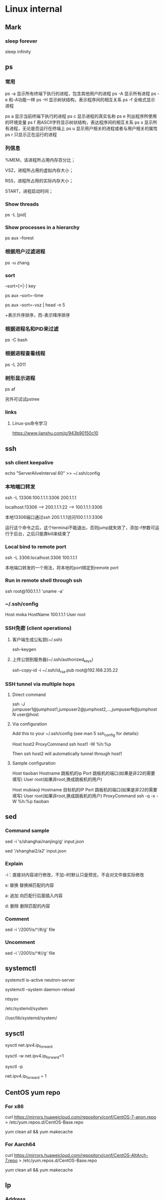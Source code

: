 #+STARTUP: showall

* Linux internal
** Mark
*** sleep forever
sleep infinity

** ps
*** 常用
ps -a  显示所有终端下执行的进程，包含其他用户的进程
ps -A  显示所有进程
ps -e  和-A功能一样
ps -H  显示树状结构，表示程序间的相互关系
ps -f  全格式显示进程

ps a   显示当前终端下执行的进程
ps c   显示进程的真实名称
ps e   列出程序所使用的环境变量
ps f   用ASCII字符显示树状结构，表达程序间的相互关系
ps x   显示所有进程，无论是否运行在终端上
ps u   显示用户相关的进程或者与用户相关的属性
ps r   只显示正在运行的进程

*** 列信息
%MEM，该进程所占用内存百分比；

VSZ，进程所占用的虚拟内存大小；

RSS，进程所占用的实际内存大小；

START，进程启动时间；

*** Show threads
ps -L [pid]

*** Show processes in a hierarchy
ps aux --forest

*** 根据用户过滤进程
ps -u zhang

*** sort
--sort=[+|-] key

ps aux --sort=-time

ps aux --sort=-vsz | head -n 5

+表示升序排序，而-表示降序排序

*** 根据进程名和PID来过滤
ps -C bash

*** 根据进程查看线程
ps -L 2011

*** 树形显示进程
ps af

另外可试试pstree

*** links
**** Linux-ps命令学习
https://www.jianshu.com/p/943b90150c10

** ssh
*** ssh client keepalive
echo "ServerAliveInterval 60" >> ~/.ssh/config 

*** 本地端口转发
ssh -L 13306:100.1.1.1:3306 200.1.1.1

localhost:13306 --> 200.1.1.1:22 --> 100.1.1.1:3306

本地13306端口通过ssh 200.1.1.1访问100.1.1.1:3306

运行这个命令之后，这个terminal不能退出，否则jump就失效了，添加-f参数可运行于后台，之后只能靠kill来结束了

*** Local bind to remote port
ssh -L 3306:localhost:3306 100.1.1.1

本地端口转发的一个用法，将本地的port绑定到remote port

*** Run in remote shell through ssh
ssh root@100.1.1.1 'uname -a'

*** ~/.ssh/config
Host moka
  HostName 100.1.1.1
  User root

*** SSH免密 (client operations)
**** 客户端生成公私钥(~/.ssh)
ssh-keygen

**** 上传公钥到服务器(~/.ssh/authorized_keys)
ssh-copy-id -i ~/.ssh/id_rsa.pub root@192.168.235.22

*** SSH tunnel via multiple hops
**** Direct command
ssh -J jumpuser1@jumphost1,jumpuser2@jumphost2,...,jumpuserN@jumphostN user@host

**** Via configuration
Add this to your ~/.ssh/config (see man 5 ssh_config for details):

Host host2
  ProxyCommand ssh host1 -W %h:%p

Then ssh host2 will automatically tunnel through host1

**** Sample configuration
Host tiaoban
 Hostname 跳板机的ip
 Port 跳板机的端口(如果是非22的需要填写)
 User root(如果非root,换成跳板机的用户)

Host mubiaoji
 Hostname 目标机的IP
 Port 跳板机的端口(如果是非22的需要填写)
 User root(如果非root,换成跳板机的用户)
 ProxyCommand ssh -q -x -W %h:%p tiaoban

** sed
*** Command sample
sed -i 's/shanghai/nanjing/g' input.json

sed '/shanghai2/a2' input.json

*** Explain
-i：直接对内容进行修改，不加-i时默认只是预览，不会对文件做实际修改

s: 替换  替换掉匹配的内容

a: 追加  向匹配行后面插入内容

d: 删除  删除匹配的内容

*** Comment
sed -i '/2001/s/^/#/g' file

*** Uncomment
sed -i '/2001/s/^#//g' file

** systemctl
systemctl is-active neutron-server

systemctl --system daemon-reload

ntsysv

/etc/systemd/system

//usr/lib/systemd/system/

** sysctl
sysctl net.ipv4.ip_forward

sysctl -w net.ipv4.ip_forward=1

# 加载系统参数，默认使用 /etc/sysctl.conf
sysctl -p

# Default enable ip forwarding when adding to /etc/sysctl.conf
net.ipv4.ip_forward = 1

** CentOS yum repo
*** For x86
curl https://mirrors.huaweicloud.com/repository/conf/CentOS-7-anon.repo > /etc/yum.repos.d/CentOS-Base.repo

yum clean all && yum makecache

*** For Aarch64
curl https://mirrors.huaweicloud.com/repository/conf/CentOS-AltArch-7.repo > /etc/yum.repos.d/CentOS-Base.repo

yum clean all && yum makecache

** Ip
*** Address
ip addr add 100.1.1.1/24 dev eth0

ip addr del 100.1.1.1/24 dev eth0

ip addr add 2001::10/64 dev eth0

ip addr del 2001::10/64 dev eth0

ifconfig eth0 inet6 del fe80::c160:cd99:cf48:c7fd/64

*** Mac modify
ifconfig eth0 hw ether 00:11:11:11:11:11

*** Namespace
ip netns add ns10
  
ip link set eth10 netns ns10

ip netns exec ns10 bash

*** Veth
ip link add veth0 type veth peer name veth1

*** Vlan
ip link add link veth0 name veth0.160 type vlan id 160

** Iptables
iptables -I INPUT -p tcp -m tcp -j ACCEPT

** brctl  
brctl addbr br0

brctl addif br0 veth0

brctl show

brctl showmacs br0

** nmtui
Text User Interface for controlling NetworkManager

** dhcp
*** Forget ipv6
/var/lib/dhclient/dhclient6.leases

** date
*** time duration
#+begin_src shell
date +"%T.%N"
ping 127.0.0.1 -c 4
date +"%T.%N"
#+end_src

*** time zone
timedatectl set-timezone Asia/Shanghai

** cat
#+begin_src shell
  cat >/tmp/intf.xml <<EOF
  hi
  EOF
#+end_src

** awk
awk 是很实用的文本处理命令，print 到后带的是你要获取第几列，sed -n 是指定第几行。
ls -l | awk '{print $5}' | sed -n '2p'

** systemd-cat
systemd-cat  Connect a pipeline or program's output with the journal
#+begin_src shell
  printf "hi" | systemd-cat
#+end_src

** eth0
#+begin_src shell
cat > /etc/sysconfig/network-scripts/ifcfg-eth0 << EOF
TYPE=Ethernet
DEFROUTE=yes
PEERDNS=yes
PEERROUTES=yes
NAME=eth0
DEVICE=eth0
ONBOOT=yes
IPADDR=192.168.0.66
NETMASK=255.255.255.0
GATEWAY=192.168.0.1
EOF
#+end_src

** iptables
*** counter
iptables --list-rules -v

iptables-save -c

iptables-save -c | grep -v '\[0:0\]'

iptables -Z

less /etc/sysconfig/iptables

iptables -nL -t nat

*** Samples
-A INPUT -p tcp -m state --state NEW -m tcp --dport 3306 -j ACCEPT

** rpm
*** rpm extract
rpm2cpio *.rpm | cpio -div

* Other package
** gdb
*** Set a memory break point
(gdb) watch 0x11223344

*** Print var type
(gdb) whatis he
type = struct child

*** Print struct details
(gdb) ptype he
type = struct child {
char name[10];
enum {boy, girl} gender;
}

** gcc
*** Switch gcc version
yum install centos-release-scl 

yum install devtoolset-7-gcc 

scl enable devtoolset-7 bash

gcc -v

** tcpdump
*** tcpdump -xx -tt 直接把报文用十六进制打印出来

** Git
*** create a new local branch
git checkout -b dev

*** create a new remote branch
git push origin 6.0.2:6.0.2-jing

*** delete a remote branch
git push origin --delete 6.0.2-jing

*** rename local branch
git branch -m old-name new-name

** Docker
*** Image
docker search centos

docker pull centos:7.9.2009

docker images

docker rmi 218b8335b7b0
   
*** Container
docker run -itd centos bash
   
docker run -itd --name="centos7" --privileged=true centos:7 /usr/sbin/init
   
docker exec -it a0 bash
   
docker ps -a
  
docker stop 47d478b8dcbf
  
docker rm 47d478b8dcbf

pipework br-int -l pf0 dpf0 100.1.1.10/24 00:11:11:11:11:11

*** Proxy between Docker daemon and the Internet
#+begin_src shell
mkdir -p /etc/systemd/system/docker.service.d

cat > /etc/systemd/system/docker.service.d/http-proxy.conf << EOF
[Service]
Environment="HTTP_PROXY=http://your.proxy:8080"
Environment="HTTPS_PROXY=http://your.proxy:8080"
Environment="NO_PROXY=127.0.0.1,localhost
EOF

systemctl daemon-reload

systemctl restart docker

systemctl show --property=Environment docker
#+end_src

*** Enable ipv6
Edit /etc/docker/daemon.json, set the ipv6 key to true and the fixed-cidr-v6 key to your IPv6 subnet. In this example we are setting it to 2001:db8:1::/64.

#+begin_src json
  {
      "ipv6": true,
      "fixed-cidr-v6": "2001:db8:1::/64"
  }
#+end_src

Save the file.

Reload the Docker configuration file.

#+begin_src shell
  systemctl reload docker
#+end_src

** Quagga
yum install quagga

systemctl start zebra

vtysh

telnet 127.0.0.1 2601

** pipework   
git clone https://github.com/jpetazzo/pipework

cp pipework/pipework /bin

docker run -itd --name con1 ubuntu:14.04 /bin/bash

pipework br-int dpf0 100.1.1.10/24

pipework mac:<hostinterface_macaddress> [-i containerinterface] [-l localinterfacename]
[-a addressfamily] <guest> <ipaddr>/<subnet>[@default_gateway] [macaddr][@vlan]
  
pipework br-int -l pf0 dpf0 100.1.1.10/24 00:11:11:11:11:11

** Keepalived
keepalived -f /home/hyper/ns10.conf \
           -p /var/run/keepalivedns10.pid \
           -r /var/run/keepalivedns10.pid \
           -c /var/run/keepalivedns10.pid \
           -s ns10

宿主内要装好keepalived, modprobe ip_vs  

** Mininet
*** GUI design
./mininet/examples/miniedit.py

** Qemu
qemu-img info vm.qcow2

qemu-img resize vm.qcow2 +10G

*** create fs
"C:/Program Files/qemu/qemu-img" create -f qcow2 centos-aarch64.qcow2 128G

*** start from img
"C:/Program Files/qemu/qemu-img" info CentOS-Userland-7-aarch64-generic-Minimal-2009-sda.raw

"C:/Program Files/qemu/qemu-img" resize CentOS-Userland-7-aarch64-generic-Minimal-2009-sda.raw 128G

#+BEGIN_SRC shell
  "C:/Program Files/qemu/qemu-system-aarch64" \
      -cpu cortex-a72 -smp 4 -M virt -m 8192 \
      -hda CentOS-Userland-7-aarch64-generic-Minimal-2009-sda.raw \
      -drive if=pflash,format=raw,file=QEMU_EFI.img \
      -netdev user,id=n1 -device virtio-net-pci,netdev=n1 \
      -vga std \
      -serial telnet::5555,server,nowait
#+END_SRC

#+BEGIN_SRC shell
  "C:/Program Files/qemu/qemu-system-aarch64" \
      -cpu cortex-a72 -smp 4 -M virt -m 8192 \
      -drive file=CentOS-Userland-7-aarch64-generic-Minimal-2009-sda.raw,format=raw,index=0,media=disk \
      -drive if=pflash,format=raw,file=QEMU_EFI.img \
      -netdev user,id=n1 -device virtio-net-pci,netdev=n1 \
      -vga std \
      -serial telnet::5555,server,nowait
#+END_SRC

*** install from iso
#+BEGIN_SRC shell
  "C:/Program Files/qemu/qemu-system-aarch64" \
      -cpu cortex-a72 -smp 4 -M virt -m 8192 \
      -hda centos-aarch64.qcow2 \
      -drive if=pflash,format=raw,file=QEMU_EFI.img \
      -drive if=virtio,format=raw,file=CentOS-7-aarch64-Minimal-2009.iso \
      -vga std \
      -serial telnet::5555,server,nowait
#+END_SRC

** virsh
virsh domiflist vsr11_north

/var/lib/libvirt/images/jing

*** aarch64 vm
#+BEGIN_SRC shell
  virt-install \
      --virt-type=kvm \
      --name centos-aarch64 \
      --ram 8192 \
      --vcpus=4 \
      --os-variant=centos7.0 \
      --cdrom=/home/jing/CentOS-7-aarch64-Minimal-2009.iso \
      --network=bridge=br135,model=virtio \
      --graphics vnc \
      --disk path=/home/jing/centos-aarch64.qcow2,size=80,bus=virtio,format=qcow2
#+END_SRC

** Guestfish
*** how-to-set-root-password-of-centos-7
yum install libguestfs-tools

openssl passwd -1 password

guestfish --rw -a /var/lib/libvirt/images/CentOS-7-x86_64-GenericCloud-1907.qcow2

https://www.linuxcnf.com/2019/11/how-to-set-root-password-of-centos-7.html

https://www.cnblogs.com/BuildingHome/p/4834859.html

** mycli
yum install python3-pip

pip3 install --upgrade pip

pip3 install mycli

** Deploy vsftpd on CentOS (Need to rewrite the sed commands with sed comment below)
yum install ftp vsftpd -y

cp /etc/vsftpd/vsftpd.conf /etc/vsftpd/vsftpd.conf.default

useradd ftp_user

passwd ftp_user

mkdir /home/ftp

chown -R ftp_user /home/ftp

sed -i 's/anonymous_enable=YES/anonymous_enable=NO/' /etc/vsftpd/vsftpd.conf

sed -i '$ a chroot_local_user=YES' /etc/vsftpd/vsftpd.conf

sed -i '$ a allow_writeable_chroot=YES' /etc/vsftpd/vsftpd.conf

sed -i '$ a local_root=/home/ftp' /etc/vsftpd/vsftpd.conf

systemctl enable vsftpd

systemctl start vsftpd

** lsof
*** Unix socket
lsof -U

*** List all the network connections
lsof -i

*** 显示IP地址非url
lsof -n

*** 显示port非name
lsof -P

*** Find IPv4 /IPv6 Socket file
lsof -i@100.1.1.1

*** List all Process or Commands that belongs to a Process I
lsof -p 2842

*** List all open files under a specific directory
lsof +D /var/log/

*** Combine more list options using OR/AND
**** -p or -U
lsof -p 4667 -U

**** -p and -U
lsof -p 4667 -U a

*** Full command name
lsof +c0

*** 依据进程名查看
lsof -c mysql

** curl
*** json format
curl http://192.168.248.1:80/gui/ns/id9 | python -m json.tool

** disk scale
[root@localhost ~]# fdisk /dev/mmcblk0
Welcome to fdisk (util-linux 2.23.2).

Changes will remain in memory only, until you decide to write them.
Be careful before using the write command.


Command (m for help): p

Disk /dev/mmcblk0: 63.9 GB, 63864569856 bytes, 124735488 sectors
Units = sectors of 1 * 512 = 512 bytes
Sector size (logical/physical): 512 bytes / 512 bytes
I/O size (minimum/optimal): 512 bytes / 512 bytes
Disk label type: dos
Disk identifier: 0x00024e4f

Device Boot      Start         End      Blocks   Id  System
/dev/mmcblk0p1   *        8192      593919      292864    c  W95 FAT32 (LBA)
/dev/mmcblk0p2          593920     1593343      499712   82  Linux swap / Solaris
/dev/mmcblk0p3         1593344     5890047     2148352   83  Linux

Command (m for help): d
Partition number (1-3, default 3):
Partition 3 is deleted

Command (m for help): n
Partition type:
p   primary (2 primary, 0 extended, 2 free)
e   extended
Select (default p): p
Partition number (3,4, default 3):
First sector (2048-124735487, default 2048): 1593344
Last sector, +sectors or +size{K,M,G} (1593344-124735487, default 124735487):
Using default value 124735487
Partition 3 of type Linux and of size 58.7 GiB is set

Command (m for help): w
The partition table has been altered!

Calling ioctl() to re-read partition table.

WARNING: Re-reading the partition table failed with error 16: Device or resource busy.
The kernel still uses the old table. The new table will be used at
the next reboot or after you run partprobe(8) or kpartx(8)
Syncing disks.

resize2fs /dev/mmcblk0p3

** start vm (nested vm)
yum -y install libguestfs-tools libguestfs-xfs virt-top

virt-builder centos-7.2 --format qcow2 -o centos72.qcow2 --root-password password

#+BEGIN_SRC shell
  virt-install \
      --name centos-72 \
      --ram 2048 \
      --disk path=/home/centos-7.8.qcow2 \
      --vcpus 2 \
      --os-type linux \
      --os-variant rhel7.2 \
      --network bridge=br0 \
      --graphics none \
      --serial pty \
      --console pty \
      --boot hd \
      --import
#+END_SRC

#+BEGIN_SRC shell
  virt-install \ 
  --name vvm \ 
  --memory 2048 \ 
  --vcpus 2 \ 
  --disk size=8 \ 
  --cdrom /home/CentOS-7-aarch64-Minimal-2009.iso \
          --os-variant rhel7
#+END_SRC

#+BEGIN_SRC shell
  virt-install --name=vvm-raw \
               --disk path=/home/CentOS-Userland-7-aarch64-generic-Minimal-2009-sda.raw,sparse=true,cache=none,bus=virtio,format=raw \
               --vcpus=2 \
               --ram=2048 \
               --network bridge=br0,model=virtio \
               --boot hd \
               --os-type=linux
#+END_SRC

virsh undefine --nvram vvm

** CWP (CentOS web panel)
*** install
cd /usr/local/src

wget http://centos-webpanel.com/cwp-el7-latest

sh cwp-el7-latest

ACCEPT: domain:2030

REFS: https://www.tecmint.com/install-centos-web-panel-on-centos-7/

*** phpmyadmin AllowNoPassword
/usr/local/cwpsrv/var/services/pma/config.inc.php

$cfg['Servers'][$i]['AllowNoPassword'] = true;

** openssl rsa
*** operations
openssl genrsa -out key.pem 1024

openssl rsa -in key.pem -pubout -out pubkey.pem

openssl rsautl -encrypt -in input.json -inkey pubkey.pem -pubin -out encrypted.file

cat encrypted.file | openssl enc -A -base64

openssl rsautl -decrypt -in encrypted.file -inkey key.pem -out decrypted.file

** curl
*** 自动跳转
curl -L www.baidu.com

*** 显示头信息
**** 头和response
curl -i www.baidu.com

**** 只看头
curl -I www.baidu.com

*** 显示通信过程
curl -v www.baidu.com

* todo
** netstat

** objdump

** sort

** ps
STAT column

%MEM, VSZ and RSS

** nc

** git

** zcat
